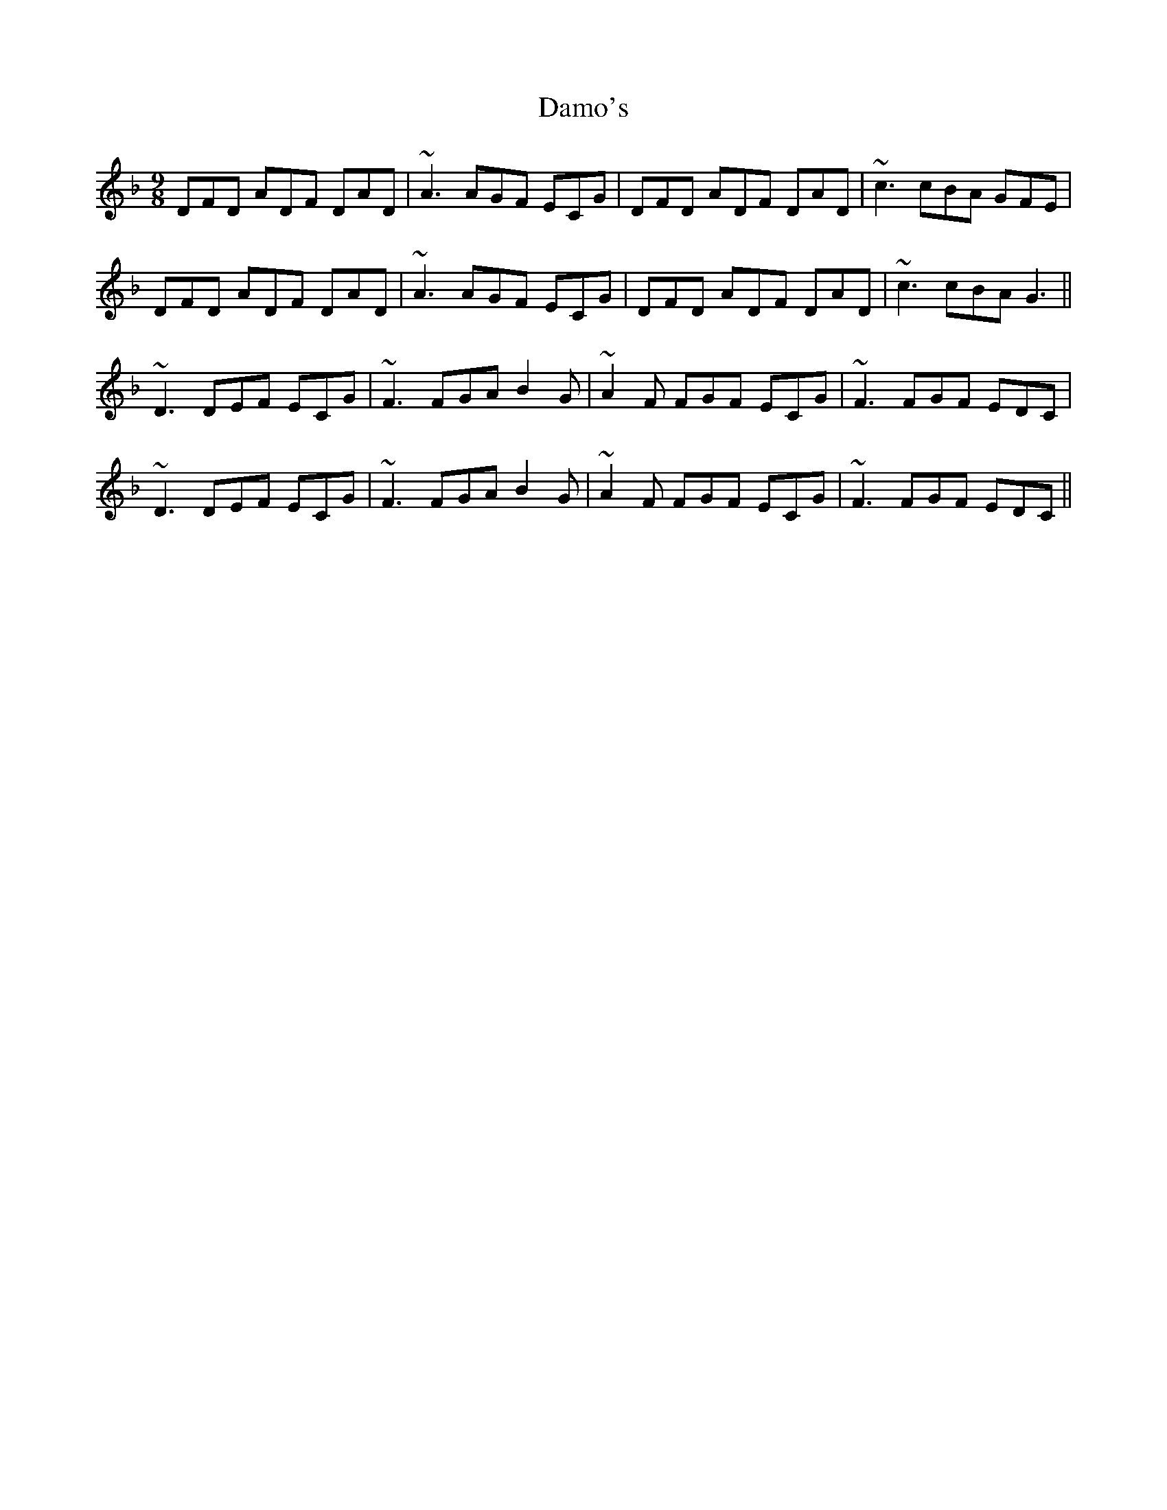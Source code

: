 X: 9201
T: Damo's
R: slip jig
M: 9/8
K: Dminor
DFD ADF DAD|~A3 AGF ECG|DFD ADF DAD|~c3 cBA GFE|
DFD ADF DAD|~A3 AGF ECG|DFD ADF DAD|~c3 cBA G3||
~D3 DEF ECG|~F3 FGA B2 G|~A2 F FGF ECG|~F3 FGF EDC|
~D3 DEF ECG|~F3 FGA B2 G|~A2 F FGF ECG|~F3 FGF EDC||

